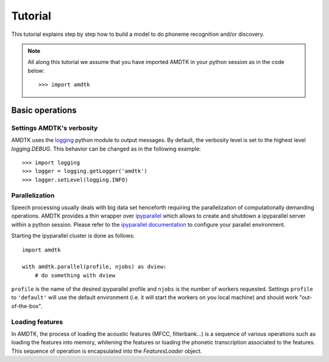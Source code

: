 ********
Tutorial
********

This tutorial explains step by step how to build a model to do phoneme
recognition and/or discovery.

.. note:: All along this tutorial we assume that you have imported
    AMDTK in your python session as in the code below:
    ::

        >>> import amdtk



Basic operations
================


Settings AMDTK's verbosity
--------------------------

AMDTK uses the `logging <https://docs.python.org/3.6/library/logging.html>`_
python module to output messages. By default, the verbosity level is
set to the highest level `logging.DEBUG`. This behavior can be changed
as in the following example:

::

    >>> import logging
    >>> logger = logging.getLogger('amdtk')
    >>> logger.setLevel(logging.INFO)


Parallelization
---------------

Speech processing usually deals with big data set henceforth requiring
the parallelization of computationally demanding operations. AMDTK
provides a thin wrapper over `ipyparallel <https://github.com/ipython/ipyparallel>`_
which allows to create and shutdown a ipyparallel server within a python
session. Please refer to the `ipyparallel documentation <https://ipyparallel.readthedocs.io/en/latest>`_
to configure your parallel environment.

Starting the ipyparallel cluster is done as follows:
::
    import amdtk

    with amdtk.parallel(profile, njobs) as dview:
        # do something with dview

``profile`` is the name of the desired ipyparallel profile and
``njobs`` is the number of workers requested. Settings ``profile`` to
``'default'`` will use the default environment (i.e. it will start the
workers on you local machine) and should work "out-of-the-box".


Loading features
----------------

In AMDTK, the process of loading the acoustic features (MFCC,
filterbank...) is a sequence of various operations such as loading the
features into memory, whitening the features or loading the phonetic
transcription associated to the features. This sequence of operation
is encapsulated into the `FeaturesLoader` object.


